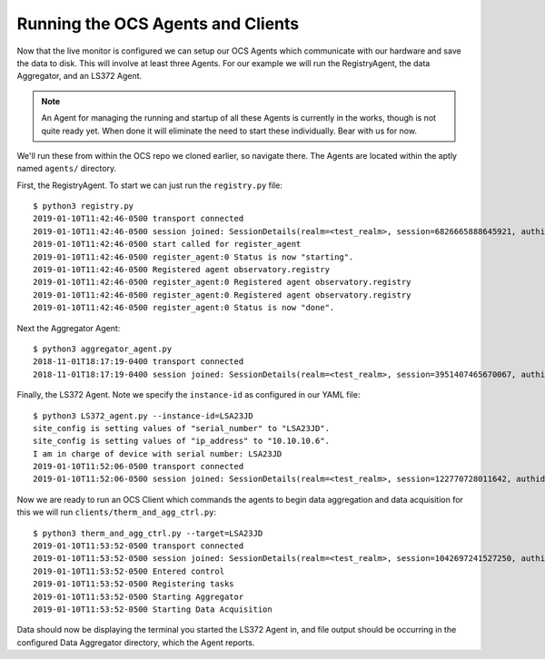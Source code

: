 .. highlight:: rst

Running the OCS Agents and Clients
==================================

Now that the live monitor is configured we can setup our OCS Agents which
communicate with our hardware and save the data to disk. This will involve at
least three Agents. For our example we will run the RegistryAgent, the data
Aggregator, and an LS372 Agent. 

.. note::
    An Agent for managing the running and startup of all these Agents is
    currently in the works, though is not quite ready yet. When done it will
    eliminate the need to start these individually. Bear with us for now.

We'll run these from within the OCS repo we cloned earlier, so navigate there.
The Agents are located within the aptly named ``agents/`` directory.

First, the RegistryAgent. To start we can just run the ``registry.py`` file::

    $ python3 registry.py
    2019-01-10T11:42:46-0500 transport connected
    2019-01-10T11:42:46-0500 session joined: SessionDetails(realm=<test_realm>, session=6826665888645921, authid=<FNRP-LLQG-AGY3-KXJ4-PJKT-ESYA>, authrole=<server>, authmethod=anonymous, authprovider=static, authextra=None, resumed=None, resumable=None, resume_token=None)
    2019-01-10T11:42:46-0500 start called for register_agent
    2019-01-10T11:42:46-0500 register_agent:0 Status is now "starting".
    2019-01-10T11:42:46-0500 Registered agent observatory.registry
    2019-01-10T11:42:46-0500 register_agent:0 Registered agent observatory.registry
    2019-01-10T11:42:46-0500 register_agent:0 Registered agent observatory.registry
    2019-01-10T11:42:46-0500 register_agent:0 Status is now "done".

Next the Aggregator Agent::

    $ python3 aggregator_agent.py
    2018-11-01T18:17:19-0400 transport connected
    2018-11-01T18:17:19-0400 session joined: SessionDetails(realm=<test_realm>, session=3951407465670067, authid=<PEL3-C365-75XL-KQUX-A9HK-UXA7>, authrole=<server>, authmethod=anonymous, authprovider=static, authextra=None, resumed=None, resumable=None, resume_token=None)

Finally, the LS372 Agent. Note we specify the ``instance-id`` as configured in
our YAML file::

    $ python3 LS372_agent.py --instance-id=LSA23JD
    site_config is setting values of "serial_number" to "LSA23JD".
    site_config is setting values of "ip_address" to "10.10.10.6".
    I am in charge of device with serial number: LSA23JD
    2019-01-10T11:52:06-0500 transport connected
    2019-01-10T11:52:06-0500 session joined: SessionDetails(realm=<test_realm>, session=122770728011642, authid=<AW34-LK5L-CQGA-N9RP-QTYE-VUMQ>, authrole=<server>, authmethod=anonymous, authprovider=static, authextra=None, resumed=None, resumable=None, resume_token=None)

Now we are ready to run an OCS Client which commands the agents to begin data
aggregation and data acquisition for this we will run ``clients/therm_and_agg_ctrl.py``::

    $ python3 therm_and_agg_ctrl.py --target=LSA23JD
    2019-01-10T11:53:52-0500 transport connected
    2019-01-10T11:53:52-0500 session joined: SessionDetails(realm=<test_realm>, session=1042697241527250, authid=<GJJU-4YG3-3UCG-CSMJ-TQTW-PWSM>, authrole=<server>, authmethod=anonymous, authprovider=static, authextra=None, resumed=None, resumable=None, resume_token=None)
    2019-01-10T11:53:52-0500 Entered control
    2019-01-10T11:53:52-0500 Registering tasks
    2019-01-10T11:53:52-0500 Starting Aggregator
    2019-01-10T11:53:52-0500 Starting Data Acquisition

Data should now be displaying the terminal you started the LS372 Agent in, and
file output should be occurring in the configured Data Aggregator directory,
which the Agent reports.
